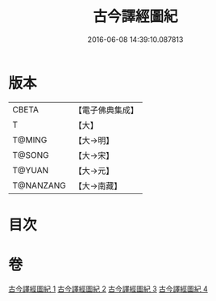 #+TITLE: 古今譯經圖紀 
#+DATE: 2016-06-08 14:39:10.087813

* 版本
 |     CBETA|【電子佛典集成】|
 |         T|【大】     |
 |    T@MING|【大→明】   |
 |    T@SONG|【大→宋】   |
 |    T@YUAN|【大→元】   |
 | T@NANZANG|【大→南藏】  |

* 目次

* 卷
[[file:KR6s0090_001.txt][古今譯經圖紀 1]]
[[file:KR6s0090_002.txt][古今譯經圖紀 2]]
[[file:KR6s0090_003.txt][古今譯經圖紀 3]]
[[file:KR6s0090_004.txt][古今譯經圖紀 4]]

